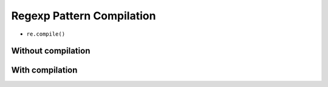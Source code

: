 **************************
Regexp Pattern Compilation
**************************


* ``re.compile()``


Without compilation
===================
.. code-block:: python
    :caption: Compiles at every loop iteration, and then matches
    :emphasize-lines: 15

    import re


    PATTERN = r'^[a-zA-Z0-9][\w.+-]*@[a-zA-Z0-9-]+\.[a-zA-Z0-9-.]{2,}$'
    INPUT = [
        'mark.watney@nasa.gov',
        'Mark.Watney@nasa.gov',
        '+mark.watney@nasa.gov',
        'mark.watney+@nasa.gov',
        'mark.watney+newsletter@nasa.gov',
        'mark.watney@.gov',
        '@nasa.gov',
        'mark.watney@nasa.g']

    for email in INPUT:
        re.match(PATTERN, email)


With compilation
================
.. code-block:: python
    :caption: Compiling before loop, hence matching only inside
    :emphasize-lines: 15

    import re


    PATTERN = re.compile(r'^[a-zA-Z0-9][\w.+-]*@[a-zA-Z0-9-]+\.[a-zA-Z0-9-.]{2,}$')
    INPUT = [
        'mark.watney@nasa.gov',
        'Mark.Watney@nasa.gov',
        '+mark.watney@nasa.gov',
        'mark.watney+@nasa.gov',
        'mark.watney+newsletter@nasa.gov',
        'mark.watney@.gov',
        '@nasa.gov',
        'mark.watney@nasa.g']

    for email in INPUT:
        PATTERN.match(email)
